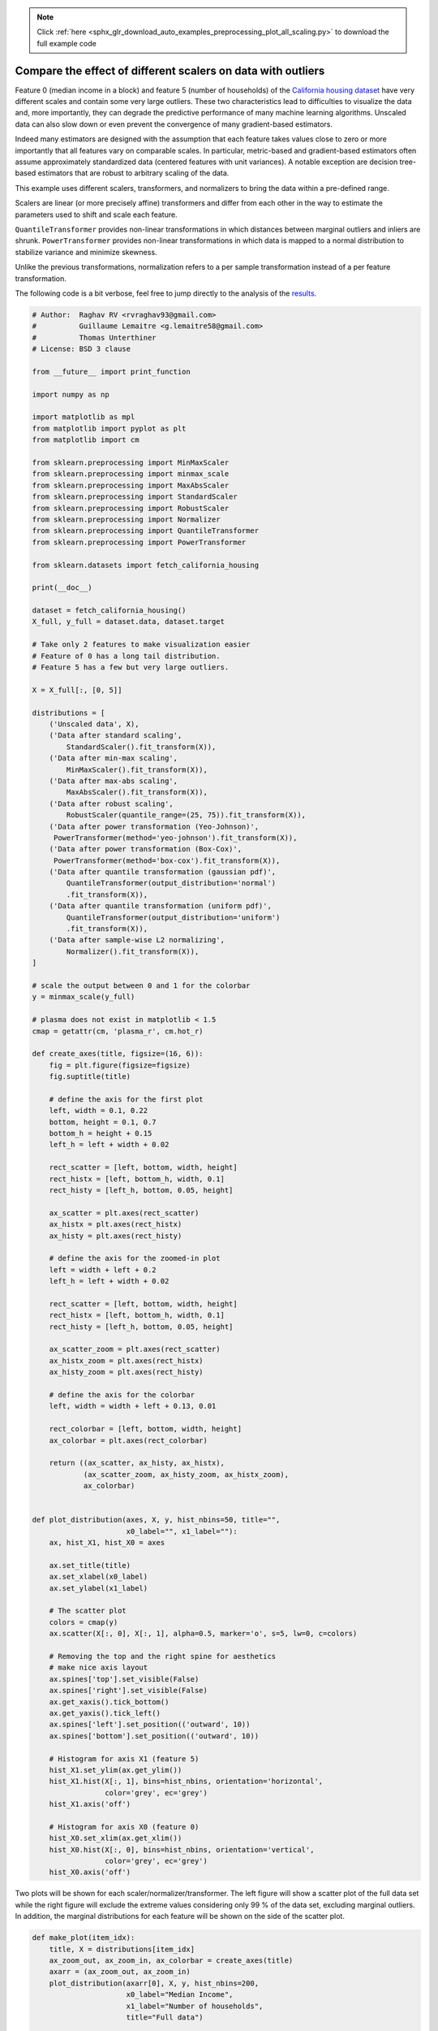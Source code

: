 .. note::
    :class: sphx-glr-download-link-note

    Click :ref:`here <sphx_glr_download_auto_examples_preprocessing_plot_all_scaling.py>` to download the full example code
.. rst-class:: sphx-glr-example-title

.. _sphx_glr_auto_examples_preprocessing_plot_all_scaling.py:


=============================================================
Compare the effect of different scalers on data with outliers
=============================================================

Feature 0 (median income in a block) and feature 5 (number of households) of
the `California housing dataset
<http://www.dcc.fc.up.pt/~ltorgo/Regression/cal_housing.html>`_ have very
different scales and contain some very large outliers. These two
characteristics lead to difficulties to visualize the data and, more
importantly, they can degrade the predictive performance of many machine
learning algorithms. Unscaled data can also slow down or even prevent the
convergence of many gradient-based estimators.

Indeed many estimators are designed with the assumption that each feature takes
values close to zero or more importantly that all features vary on comparable
scales. In particular, metric-based and gradient-based estimators often assume
approximately standardized data (centered features with unit variances). A
notable exception are decision tree-based estimators that are robust to
arbitrary scaling of the data.

This example uses different scalers, transformers, and normalizers to bring the
data within a pre-defined range.

Scalers are linear (or more precisely affine) transformers and differ from each
other in the way to estimate the parameters used to shift and scale each
feature.

``QuantileTransformer`` provides non-linear transformations in which distances
between marginal outliers and inliers are shrunk. ``PowerTransformer`` provides
non-linear transformations in which data is mapped to a normal distribution to
stabilize variance and minimize skewness.

Unlike the previous transformations, normalization refers to a per sample
transformation instead of a per feature transformation.

The following code is a bit verbose, feel free to jump directly to the analysis
of the results_.




.. code-block:: python


    # Author:  Raghav RV <rvraghav93@gmail.com>
    #          Guillaume Lemaitre <g.lemaitre58@gmail.com>
    #          Thomas Unterthiner
    # License: BSD 3 clause

    from __future__ import print_function

    import numpy as np

    import matplotlib as mpl
    from matplotlib import pyplot as plt
    from matplotlib import cm

    from sklearn.preprocessing import MinMaxScaler
    from sklearn.preprocessing import minmax_scale
    from sklearn.preprocessing import MaxAbsScaler
    from sklearn.preprocessing import StandardScaler
    from sklearn.preprocessing import RobustScaler
    from sklearn.preprocessing import Normalizer
    from sklearn.preprocessing import QuantileTransformer
    from sklearn.preprocessing import PowerTransformer

    from sklearn.datasets import fetch_california_housing

    print(__doc__)

    dataset = fetch_california_housing()
    X_full, y_full = dataset.data, dataset.target

    # Take only 2 features to make visualization easier
    # Feature of 0 has a long tail distribution.
    # Feature 5 has a few but very large outliers.

    X = X_full[:, [0, 5]]

    distributions = [
        ('Unscaled data', X),
        ('Data after standard scaling',
            StandardScaler().fit_transform(X)),
        ('Data after min-max scaling',
            MinMaxScaler().fit_transform(X)),
        ('Data after max-abs scaling',
            MaxAbsScaler().fit_transform(X)),
        ('Data after robust scaling',
            RobustScaler(quantile_range=(25, 75)).fit_transform(X)),
        ('Data after power transformation (Yeo-Johnson)',
         PowerTransformer(method='yeo-johnson').fit_transform(X)),
        ('Data after power transformation (Box-Cox)',
         PowerTransformer(method='box-cox').fit_transform(X)),
        ('Data after quantile transformation (gaussian pdf)',
            QuantileTransformer(output_distribution='normal')
            .fit_transform(X)),
        ('Data after quantile transformation (uniform pdf)',
            QuantileTransformer(output_distribution='uniform')
            .fit_transform(X)),
        ('Data after sample-wise L2 normalizing',
            Normalizer().fit_transform(X)),
    ]

    # scale the output between 0 and 1 for the colorbar
    y = minmax_scale(y_full)

    # plasma does not exist in matplotlib < 1.5
    cmap = getattr(cm, 'plasma_r', cm.hot_r)

    def create_axes(title, figsize=(16, 6)):
        fig = plt.figure(figsize=figsize)
        fig.suptitle(title)

        # define the axis for the first plot
        left, width = 0.1, 0.22
        bottom, height = 0.1, 0.7
        bottom_h = height + 0.15
        left_h = left + width + 0.02

        rect_scatter = [left, bottom, width, height]
        rect_histx = [left, bottom_h, width, 0.1]
        rect_histy = [left_h, bottom, 0.05, height]

        ax_scatter = plt.axes(rect_scatter)
        ax_histx = plt.axes(rect_histx)
        ax_histy = plt.axes(rect_histy)

        # define the axis for the zoomed-in plot
        left = width + left + 0.2
        left_h = left + width + 0.02

        rect_scatter = [left, bottom, width, height]
        rect_histx = [left, bottom_h, width, 0.1]
        rect_histy = [left_h, bottom, 0.05, height]

        ax_scatter_zoom = plt.axes(rect_scatter)
        ax_histx_zoom = plt.axes(rect_histx)
        ax_histy_zoom = plt.axes(rect_histy)

        # define the axis for the colorbar
        left, width = width + left + 0.13, 0.01

        rect_colorbar = [left, bottom, width, height]
        ax_colorbar = plt.axes(rect_colorbar)

        return ((ax_scatter, ax_histy, ax_histx),
                (ax_scatter_zoom, ax_histy_zoom, ax_histx_zoom),
                ax_colorbar)


    def plot_distribution(axes, X, y, hist_nbins=50, title="",
                          x0_label="", x1_label=""):
        ax, hist_X1, hist_X0 = axes

        ax.set_title(title)
        ax.set_xlabel(x0_label)
        ax.set_ylabel(x1_label)

        # The scatter plot
        colors = cmap(y)
        ax.scatter(X[:, 0], X[:, 1], alpha=0.5, marker='o', s=5, lw=0, c=colors)

        # Removing the top and the right spine for aesthetics
        # make nice axis layout
        ax.spines['top'].set_visible(False)
        ax.spines['right'].set_visible(False)
        ax.get_xaxis().tick_bottom()
        ax.get_yaxis().tick_left()
        ax.spines['left'].set_position(('outward', 10))
        ax.spines['bottom'].set_position(('outward', 10))

        # Histogram for axis X1 (feature 5)
        hist_X1.set_ylim(ax.get_ylim())
        hist_X1.hist(X[:, 1], bins=hist_nbins, orientation='horizontal',
                     color='grey', ec='grey')
        hist_X1.axis('off')

        # Histogram for axis X0 (feature 0)
        hist_X0.set_xlim(ax.get_xlim())
        hist_X0.hist(X[:, 0], bins=hist_nbins, orientation='vertical',
                     color='grey', ec='grey')
        hist_X0.axis('off')







Two plots will be shown for each scaler/normalizer/transformer. The left
figure will show a scatter plot of the full data set while the right figure
will exclude the extreme values considering only 99 % of the data set,
excluding marginal outliers. In addition, the marginal distributions for each
feature will be shown on the side of the scatter plot.



.. code-block:: python



    def make_plot(item_idx):
        title, X = distributions[item_idx]
        ax_zoom_out, ax_zoom_in, ax_colorbar = create_axes(title)
        axarr = (ax_zoom_out, ax_zoom_in)
        plot_distribution(axarr[0], X, y, hist_nbins=200,
                          x0_label="Median Income",
                          x1_label="Number of households",
                          title="Full data")

        # zoom-in
        zoom_in_percentile_range = (0, 99)
        cutoffs_X0 = np.percentile(X[:, 0], zoom_in_percentile_range)
        cutoffs_X1 = np.percentile(X[:, 1], zoom_in_percentile_range)

        non_outliers_mask = (
            np.all(X > [cutoffs_X0[0], cutoffs_X1[0]], axis=1) &
            np.all(X < [cutoffs_X0[1], cutoffs_X1[1]], axis=1))
        plot_distribution(axarr[1], X[non_outliers_mask], y[non_outliers_mask],
                          hist_nbins=50,
                          x0_label="Median Income",
                          x1_label="Number of households",
                          title="Zoom-in")

        norm = mpl.colors.Normalize(y_full.min(), y_full.max())
        mpl.colorbar.ColorbarBase(ax_colorbar, cmap=cmap,
                                  norm=norm, orientation='vertical',
                                  label='Color mapping for values of y')








.. _results:

Original data
-------------

Each transformation is plotted showing two transformed features, with the
left plot showing the entire dataset, and the right zoomed-in to show the
dataset without the marginal outliers. A large majority of the samples are
compacted to a specific range, [0, 10] for the median income and [0, 6] for
the number of households. Note that there are some marginal outliers (some
blocks have more than 1200 households). Therefore, a specific pre-processing
can be very beneficial depending of the application. In the following, we
present some insights and behaviors of those pre-processing methods in the
presence of marginal outliers.



.. code-block:: python


    make_plot(0)




.. image:: /auto_examples/preprocessing/images/sphx_glr_plot_all_scaling_001.png
    :class: sphx-glr-single-img




StandardScaler
--------------

``StandardScaler`` removes the mean and scales the data to unit variance.
However, the outliers have an influence when computing the empirical mean and
standard deviation which shrink the range of the feature values as shown in
the left figure below. Note in particular that because the outliers on each
feature have different magnitudes, the spread of the transformed data on
each feature is very different: most of the data lie in the [-2, 4] range for
the transformed median income feature while the same data is squeezed in the
smaller [-0.2, 0.2] range for the transformed number of households.

``StandardScaler`` therefore cannot guarantee balanced feature scales in the
presence of outliers.



.. code-block:: python


    make_plot(1)




.. image:: /auto_examples/preprocessing/images/sphx_glr_plot_all_scaling_002.png
    :class: sphx-glr-single-img




MinMaxScaler
------------

``MinMaxScaler`` rescales the data set such that all feature values are in
the range [0, 1] as shown in the right panel below. However, this scaling
compress all inliers in the narrow range [0, 0.005] for the transformed
number of households.

As ``StandardScaler``, ``MinMaxScaler`` is very sensitive to the presence of
outliers.



.. code-block:: python


    make_plot(2)




.. image:: /auto_examples/preprocessing/images/sphx_glr_plot_all_scaling_003.png
    :class: sphx-glr-single-img




MaxAbsScaler
------------

``MaxAbsScaler`` differs from the previous scaler such that the absolute
values are mapped in the range [0, 1]. On positive only data, this scaler
behaves similarly to ``MinMaxScaler`` and therefore also suffers from the
presence of large outliers.



.. code-block:: python


    make_plot(3)




.. image:: /auto_examples/preprocessing/images/sphx_glr_plot_all_scaling_004.png
    :class: sphx-glr-single-img




RobustScaler
------------

Unlike the previous scalers, the centering and scaling statistics of this
scaler are based on percentiles and are therefore not influenced by a few
number of very large marginal outliers. Consequently, the resulting range of
the transformed feature values is larger than for the previous scalers and,
more importantly, are approximately similar: for both features most of the
transformed values lie in a [-2, 3] range as seen in the zoomed-in figure.
Note that the outliers themselves are still present in the transformed data.
If a separate outlier clipping is desirable, a non-linear transformation is
required (see below).



.. code-block:: python


    make_plot(4)




.. image:: /auto_examples/preprocessing/images/sphx_glr_plot_all_scaling_005.png
    :class: sphx-glr-single-img




PowerTransformer
----------------

``PowerTransformer`` applies a power transformation to each feature to make
the data more Gaussian-like. Currently, ``PowerTransformer`` implements the
Yeo-Johnson and Box-Cox transforms. The power transform finds the optimal
scaling factor to stabilize variance and mimimize skewness through maximum
likelihood estimation. By default, ``PowerTransformer`` also applies
zero-mean, unit variance normalization to the transformed output. Note that
Box-Cox can only be applied to strictly positive data. Income and number of
households happen to be strictly positive, but if negative values are present
the Yeo-Johnson transformed is to be preferred.



.. code-block:: python


    make_plot(5)
    make_plot(6)




.. rst-class:: sphx-glr-horizontal


    *

      .. image:: /auto_examples/preprocessing/images/sphx_glr_plot_all_scaling_006.png
            :class: sphx-glr-multi-img

    *

      .. image:: /auto_examples/preprocessing/images/sphx_glr_plot_all_scaling_007.png
            :class: sphx-glr-multi-img




QuantileTransformer (Gaussian output)
-------------------------------------

``QuantileTransformer`` has an additional ``output_distribution`` parameter
allowing to match a Gaussian distribution instead of a uniform distribution.
Note that this non-parametetric transformer introduces saturation artifacts
for extreme values.



.. code-block:: python


    make_plot(7)




.. image:: /auto_examples/preprocessing/images/sphx_glr_plot_all_scaling_008.png
    :class: sphx-glr-single-img




QuantileTransformer (uniform output)
------------------------------------

``QuantileTransformer`` applies a non-linear transformation such that the
probability density function of each feature will be mapped to a uniform
distribution. In this case, all the data will be mapped in the range [0, 1],
even the outliers which cannot be distinguished anymore from the inliers.

As ``RobustScaler``, ``QuantileTransformer`` is robust to outliers in the
sense that adding or removing outliers in the training set will yield
approximately the same transformation on held out data. But contrary to
``RobustScaler``, ``QuantileTransformer`` will also automatically collapse
any outlier by setting them to the a priori defined range boundaries (0 and
1).



.. code-block:: python


    make_plot(8)




.. image:: /auto_examples/preprocessing/images/sphx_glr_plot_all_scaling_009.png
    :class: sphx-glr-single-img




Normalizer
----------

The ``Normalizer`` rescales the vector for each sample to have unit norm,
independently of the distribution of the samples. It can be seen on both
figures below where all samples are mapped onto the unit circle. In our
example the two selected features have only positive values; therefore the
transformed data only lie in the positive quadrant. This would not be the
case if some original features had a mix of positive and negative values.



.. code-block:: python


    make_plot(9)

    plt.show()



.. image:: /auto_examples/preprocessing/images/sphx_glr_plot_all_scaling_010.png
    :class: sphx-glr-single-img




**Total running time of the script:** ( 0 minutes  5.772 seconds)


.. _sphx_glr_download_auto_examples_preprocessing_plot_all_scaling.py:


.. only :: html

 .. container:: sphx-glr-footer
    :class: sphx-glr-footer-example



  .. container:: sphx-glr-download

     :download:`Download Python source code: plot_all_scaling.py <plot_all_scaling.py>`



  .. container:: sphx-glr-download

     :download:`Download Jupyter notebook: plot_all_scaling.ipynb <plot_all_scaling.ipynb>`


.. only:: html

 .. rst-class:: sphx-glr-signature

    `Gallery generated by Sphinx-Gallery <https://sphinx-gallery.readthedocs.io>`_
